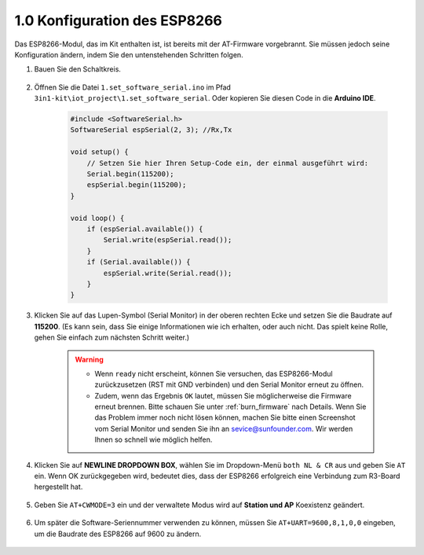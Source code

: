 .. _config_esp8266:

1.0 Konfiguration des ESP8266
===============================

Das ESP8266-Modul, das im Kit enthalten ist, ist bereits mit der AT-Firmware vorgebrannt. Sie müssen jedoch seine Konfiguration ändern, indem Sie den untenstehenden Schritten folgen.


1. Bauen Sie den Schaltkreis.

    .. image:: img/iot_1_at_set_bb.jpg
        :width: 800

2. Öffnen Sie die Datei ``1.set_software_serial.ino`` im Pfad ``3in1-kit\iot_project\1.set_software_serial``. Oder kopieren Sie diesen Code in die **Arduino IDE**.

    .. code-block:: Arduino

        #include <SoftwareSerial.h>
        SoftwareSerial espSerial(2, 3); //Rx,Tx

        void setup() {
            // Setzen Sie hier Ihren Setup-Code ein, der einmal ausgeführt wird:
            Serial.begin(115200);
            espSerial.begin(115200);
        }

        void loop() {
            if (espSerial.available()) {
                Serial.write(espSerial.read());
            }
            if (Serial.available()) {
                espSerial.write(Serial.read());
            }
        }

3. Klicken Sie auf das Lupen-Symbol (Serial Monitor) in der oberen rechten Ecke und setzen Sie die Baudrate auf **115200**. (Es kann sein, dass Sie einige Informationen wie ich erhalten, oder auch nicht. Das spielt keine Rolle, gehen Sie einfach zum nächsten Schritt weiter.)

    .. image:: img/sp20220524113020.png

    .. warning::
        
        * Wenn ``ready`` nicht erscheint, können Sie versuchen, das ESP8266-Modul zurückzusetzen (RST mit GND verbinden) und den Serial Monitor erneut zu öffnen.

        * Zudem, wenn das Ergebnis ``OK`` lautet, müssen Sie möglicherweise die Firmware erneut brennen. Bitte schauen Sie unter :ref:`burn_firmware` nach Details. Wenn Sie das Problem immer noch nicht lösen können, machen Sie bitte einen Screenshot vom Serial Monitor und senden Sie ihn an sevice@sunfounder.com. Wir werden Ihnen so schnell wie möglich helfen.

4. Klicken Sie auf **NEWLINE DROPDOWN BOX**, wählen Sie im Dropdown-Menü ``both NL & CR`` aus und geben Sie ``AT`` ein. Wenn OK zurückgegeben wird, bedeutet dies, dass der ESP8266 erfolgreich eine Verbindung zum R3-Board hergestellt hat.

    .. image:: img/sp20220524113702.png

5. Geben Sie ``AT+CWMODE=3`` ein und der verwaltete Modus wird auf **Station und AP** Koexistenz geändert.

    .. image:: img/sp20220524114032.png

6. Um später die Software-Seriennummer verwenden zu können, müssen Sie ``AT+UART=9600,8,1,0,0`` eingeben, um die Baudrate des ESP8266 auf 9600 zu ändern.

    .. image:: img/PIC4_sp220615_150321.png

.. 7. Ändern Sie nun die Baudrate des Serial Monitors auf 9600 und versuchen Sie, ``AT`` einzugeben. Wenn OK zurückgegeben wird, bedeutet dies, dass die Einstellung erfolgreich war.

..     .. image:: img/PIC5_sp220615_150431.png

